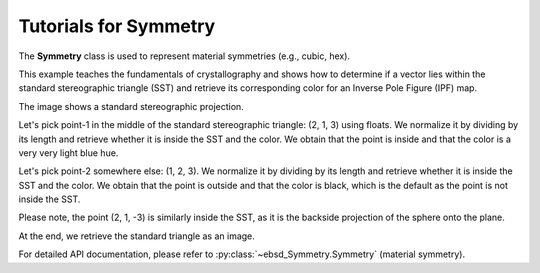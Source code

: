 .. encoding: utf-8 -*-
.. _symmetry:

Tutorials for Symmetry
======================

The **Symmetry** class is used to represent material symmetries (e.g., cubic, hex).

This example teaches the fundamentals of crystallography and shows how to determine if a vector lies within the standard stereographic triangle (SST) and retrieve its corresponding color for an Inverse Pole Figure (IPF) map.

The image shows a standard stereographic projection.

.. image:: /_static/stereographicProjection.png

Let's pick point-1 in the middle of the standard stereographic triangle: (2, 1, 3) using floats. We normalize it by dividing by its length and retrieve whether it is inside the SST and the color. We obtain that the point is inside and that the color is a very very light blue hue.

Let's pick point-2 somewhere else: (1, 2, 3). We normalize it by dividing by its length
and retrieve whether it is inside the SST and the color. We obtain that the point is outside and that the color is black, which is the default as the point is not inside the SST.

Please note, the point (2, 1, -3) is similarly inside the SST, as it is the backside projection of the sphere onto the plane.

At the end, we retrieve the standard triangle as an image.

.. jupyter-execute::

    import numpy as np
    from ebsdlab.symmetry import Symmetry
    s = Symmetry('cubic')
    point1 = np.array((2.,1.,3.))
    point1 /= np.linalg.norm(point1)
    inside, color = s.inSST( point1, color=True)
    print("The point-1 is inside:", inside)
    print("The color is:", color)
    point2 = np.array((1.,2.,3.))
    point2 /= np.linalg.norm(point2)
    inside, color = s.inSST( point2, color=True)
    print("The point-2 is inside:", inside)
    print("The color is:", color)
    s.standardTriangle()

For detailed API documentation, please refer to :py:class:`~ebsd_Symmetry.Symmetry` (material symmetry).